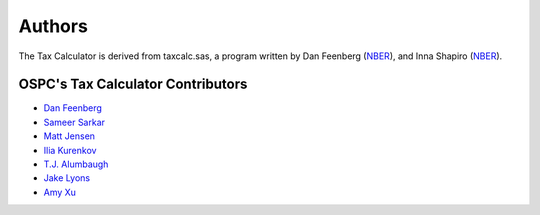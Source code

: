 Authors
=======

The Tax Calculator is derived from taxcalc.sas, a program written by Dan Feenberg (`NBER`_), and Inna Shapiro (`NBER`_).

OSPC's Tax Calculator Contributors
----------------------------------

* `Dan Feenberg`_
* `Sameer Sarkar`_
* `Matt Jensen`_
* `Ilia Kurenkov`_
* `T.J. Alumbaugh`_
* `Jake Lyons`_
* `Amy Xu`_


.. _`NBER`: http://www.nber.org/
.. _`Dan Feenberg`: https://github.com/feenberg
.. _`Sameer Sarkar`: https://github.com/SameerSarkar
.. _`Matt Jensen`: https://github.com/MattHJensen
.. _`Ilia Kurenkov`: https://github.com/Copper-Head
.. _`T.J. Alumbaugh`: https://github.com/talumbau
.. _`Jake Lyons`: https://github.com/jlyons871
.. _`Amy Xu`: https://github.com/Amy-Xu
